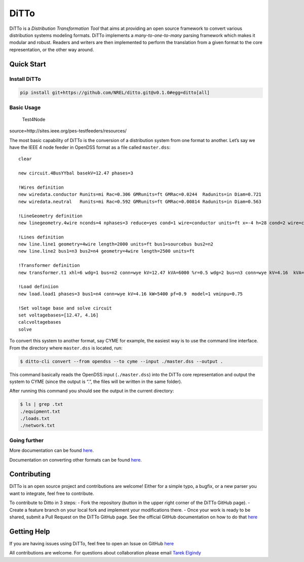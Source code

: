 DiTTo
=====

|image0| |image1| |image2| |codecov|

DiTTo is a *Distribution Transformation Tool* that aims at providing an
open source framework to convert various distribution systems modeling
formats. DiTTo implements a *many-to-one-to-many* parsing framework
which makes it modular and robust. Readers and writers are then
implemented to perform the translation from a given format to the core
representation, or the other way around.

Quick Start
-----------

Install DiTTo
~~~~~~~~~~~~~

.. code:: bash

   pip install git+https://github.com/NREL/ditto.git@v0.1.0#egg=ditto[all]

Basic Usage
~~~~~~~~~~~

.. figure:: ./docs/img/Test4Node.jpg
   :alt: Test4Node

   Test4Node

source=http://sites.ieee.org/pes-testfeeders/resources/

The most basic capability of DiTTo is the conversion of a distribution
system from one format to another. Let’s say we have the IEEE 4 node
feeder in OpenDSS format as a file called ``master.dss``:

::

   clear

   new circuit.4BusYYbal basekV=12.47 phases=3

   !Wires definition
   new wiredata.conductor Runits=mi Rac=0.306 GMRunits=ft GMRac=0.0244  Radunits=in Diam=0.721
   new wiredata.neutral   Runits=mi Rac=0.592 GMRunits=ft GMRac=0.00814 Radunits=in Diam=0.563

   !LineGeometry definition
   new linegeometry.4wire nconds=4 nphases=3 reduce=yes cond=1 wire=conductor units=ft x=-4 h=28 cond=2 wire=conductor units=ft x=-1.5 h=28 cond=3 wire=conductor units=ft x=3 h=28 cond=4 wire=neutral units=ft x=0    h=24

   !Lines definition
   new line.line1 geometry=4wire length=2000 units=ft bus1=sourcebus bus2=n2
   new line.line2 bus1=n3 bus2=n4 geometry=4wire length=2500 units=ft

   !Transformer definition
   new transformer.t1 xhl=6 wdg=1 bus=n2 conn=wye kV=12.47 kVA=6000 %r=0.5 wdg=2 bus=n3 conn=wye kV=4.16  kVA=6000 %r=0.5

   !Load definiion
   new load.load1 phases=3 bus1=n4 conn=wye kV=4.16 kW=5400 pf=0.9  model=1 vminpu=0.75

   !Set voltage base and solve circuit
   set voltagebases=[12.47, 4.16]
   calcvoltagebases
   solve

To convert this system to another format, say CYME for example, the
easiest way is to use the command line interface. From the directory
where ``master.dss`` is located, run:

.. code:: bash

   $ ditto-cli convert --from opendss --to cyme --input ./master.dss --output .

This command basically reads the OpenDSS input (``./master.dss``) into
the DiTTo core representation and output the system to CYME (since the
output is “.”, the files will be written in the same folder).

After running this command you should see the output in the current
directory:

.. code:: bash

   $ ls | grep .txt
   ./equipment.txt
   ./loads.txt
   ./network.txt

Going further
~~~~~~~~~~~~~

More documentation can be found `here <https://nrel.github.io/ditto>`__.

Documentation on converting other formats can be found
`here <https://nrel.github.io/ditto/cli-examples.html>`__.

Contributing
------------

DiTTo is an open source project and contributions are welcome! Either
for a simple typo, a bugfix, or a new parser you want to integrate, feel
free to contribute.

To contribute to Ditto in 3 steps: - Fork the repository (button in the
upper right corner of the DiTTo GitHub page). - Create a feature branch
on your local fork and implement your modifications there. - Once your
work is ready to be shared, submit a Pull Request on the DiTTo GitHub
page. See the official GitHub documentation on how to do that
`here <https://help.github.com/articles/creating-a-pull-request-from-a-fork/>`__

Getting Help
------------

If you are having issues using DiTTo, feel free to open an Issue on
GitHub `here <https://github.com/NREL/ditto/issues/new>`__

All contributions are welcome. For questions about collaboration please
email `Tarek Elgindy <mailto:tarek.elgindy@nrel.gov>`__

.. |image0| image:: https://travis-ci.org/NREL/ditto.svg?branch=master
   :target: https://travis-ci.org/NREL/ditto
.. |image1| image:: https://badges.gitter.im/NREL/ditto.png
   :target: https://gitter.im/NREL/ditto
.. |image2| image:: https://img.shields.io/badge/docs-ready-blue.svg
   :target: https://nrel.github.io/ditto
.. |codecov| image:: https://codecov.io/gh/NREL/ditto/branch/master/graph/badge.svg
   :target: https://codecov.io/gh/NREL/ditto
